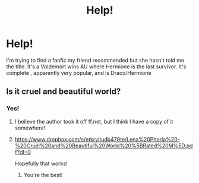 #+TITLE: Help!

* Help!
:PROPERTIES:
:Author: Livvy-Lavender
:Score: 0
:DateUnix: 1568341436.0
:DateShort: 2019-Sep-13
:END:
I'm trying to find a fanfic my friend recommended but she hasn't told me the title. It's a Voldemort wins AU where Hermione is the last survivor. It's complete , apparently very popular, and is Draco/Hermione


** Is it cruel and beautiful world?
:PROPERTIES:
:Author: Cowsneedhugs
:Score: 1
:DateUnix: 1568350689.0
:DateShort: 2019-Sep-13
:END:

*** Yes!
:PROPERTIES:
:Author: Livvy-Lavender
:Score: 1
:DateUnix: 1568437831.0
:DateShort: 2019-Sep-14
:END:

**** I believe the author took it off ff.net, but I think I have a copy of it somewhere!
:PROPERTIES:
:Author: Cowsneedhugs
:Score: 1
:DateUnix: 1568503683.0
:DateShort: 2019-Sep-15
:END:


**** [[https://www.dropbox.com/s/etkryitudb479te/Lena%20Phoria%20-%20Cruel%20and%20Beautiful%20World%20%5BRated%20M%5D.pdf?dl=0]]

Hopefully that works!
:PROPERTIES:
:Author: Cowsneedhugs
:Score: 1
:DateUnix: 1568503973.0
:DateShort: 2019-Sep-15
:END:

***** You're the best!
:PROPERTIES:
:Author: Livvy-Lavender
:Score: 1
:DateUnix: 1568567170.0
:DateShort: 2019-Sep-15
:END:
